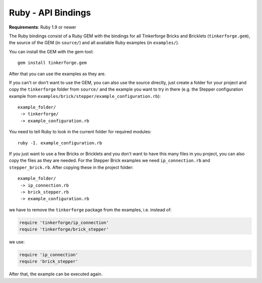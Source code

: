 .. _api_bindings_ruby:

Ruby - API Bindings
===================

**Requirements**: Ruby 1.9 or newer

The Ruby bindings consist of a Ruby GEM with the bindings for all
Tinkerforge Bricks and Bricklets (``tinkerforge.gem``), the source of the
GEM (in ``source/``) and all available Ruby examples (in ``examples/``).

You can install the GEM with the gem tool::

 gem install tinkerforge.gem

After that you can use the examples as they are.

If you can't or don't want to use the GEM, you can also use the source
directly, just create a folder for your project and copy the ``tinkerforge``
folder from ``source/`` and the example you want to try in there
(e.g. the Stepper configuration example from
``examples/brick/stepper/example_configuration.rb``)::

 example_folder/
  -> tinkerforge/
  -> example_configuration.rb

You need to tell Ruby to look in the current folder for required modules::

 ruby -I. example_configuration.rb

If you just want to use a few Bricks or Bricklets and you don't want to
have this many files in you project, you can also copy the files as they are
needed. For the Stepper Brick examples we need ``ip_connection.rb`` and
``stepper_brick.rb``. After copying these in the project folder::

 example_folder/
  -> ip_connection.rb
  -> brick_stepper.rb
  -> example_configuration.rb

we have to remove the ``tinkerforge`` package from the examples, i.e. instead of:

.. code-block:: ruby

 require 'tinkerforge/ip_connection'
 require 'tinkerforge/brick_stepper'

we use:

.. code-block:: ruby

 require 'ip_connection'
 require 'brick_stepper'

After that, the example can be executed again.
